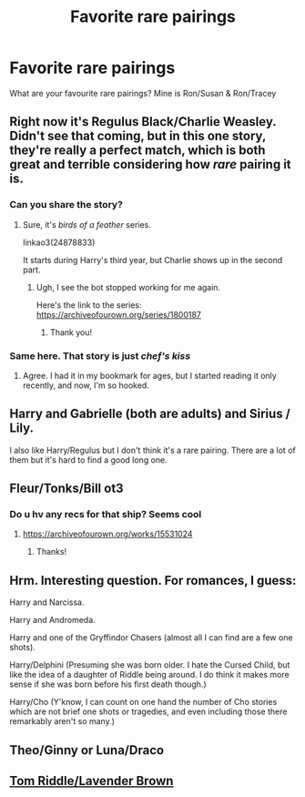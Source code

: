 #+TITLE: Favorite rare pairings

* Favorite rare pairings
:PROPERTIES:
:Author: schrodinger978
:Score: 4
:DateUnix: 1622375826.0
:DateShort: 2021-May-30
:FlairText: Discussion
:END:
What are your favourite rare pairings? Mine is Ron/Susan & Ron/Tracey


** Right now it's Regulus Black/Charlie Weasley. Didn't see that coming, but in this one story, they're really a perfect match, which is both great and terrible considering how /rare/ pairing it is.
:PROPERTIES:
:Author: Keira901
:Score: 5
:DateUnix: 1622392848.0
:DateShort: 2021-May-30
:END:

*** Can you share the story?
:PROPERTIES:
:Author: South_Cup2179
:Score: 1
:DateUnix: 1622432700.0
:DateShort: 2021-May-31
:END:

**** Sure, it's /birds of a feather/ series.

linkao3(24878833)

It starts during Harry's third year, but Charlie shows up in the second part.
:PROPERTIES:
:Author: Keira901
:Score: 3
:DateUnix: 1622438630.0
:DateShort: 2021-May-31
:END:

***** Ugh, I see the bot stopped working for me again.

Here's the link to the series: [[https://archiveofourown.org/series/1800187]]
:PROPERTIES:
:Author: Keira901
:Score: 1
:DateUnix: 1622439182.0
:DateShort: 2021-May-31
:END:

****** Thank you!
:PROPERTIES:
:Author: South_Cup2179
:Score: 1
:DateUnix: 1622440076.0
:DateShort: 2021-May-31
:END:


*** Same here. That story is just /chef's kiss/
:PROPERTIES:
:Author: psychotriton
:Score: 1
:DateUnix: 1622445729.0
:DateShort: 2021-May-31
:END:

**** Agree. I had it in my bookmark for ages, but I started reading it only recently, and now, I'm so hooked.
:PROPERTIES:
:Author: Keira901
:Score: 1
:DateUnix: 1622447188.0
:DateShort: 2021-May-31
:END:


** Harry and Gabrielle (both are adults) and Sirius / Lily.

I also like Harry/Regulus but I don't think it's a rare pairing. There are a lot of them but it's hard to find a good long one.
:PROPERTIES:
:Author: chayoutofcontext
:Score: 7
:DateUnix: 1622379652.0
:DateShort: 2021-May-30
:END:


** Fleur/Tonks/Bill ot3
:PROPERTIES:
:Author: Bleepbloopbotz2
:Score: 4
:DateUnix: 1622376051.0
:DateShort: 2021-May-30
:END:

*** Do u hv any recs for that ship? Seems cool
:PROPERTIES:
:Author: schrodinger978
:Score: 1
:DateUnix: 1622376086.0
:DateShort: 2021-May-30
:END:

**** [[https://archiveofourown.org/works/15531024]]
:PROPERTIES:
:Author: Bleepbloopbotz2
:Score: 1
:DateUnix: 1622377609.0
:DateShort: 2021-May-30
:END:

***** Thanks!
:PROPERTIES:
:Author: schrodinger978
:Score: 1
:DateUnix: 1622392903.0
:DateShort: 2021-May-30
:END:


** Hrm. Interesting question. For romances, I guess:

Harry and Narcissa.

Harry and Andromeda.

Harry and one of the Gryffindor Chasers (almost all I can find are a few one shots).

Harry/Delphini (Presuming she was born older. I hate the Cursed Child, but like the idea of a daughter of Riddle being around. I do think it makes more sense if she was born before his first death though.)

Harry/Cho (Y'know, I can count on one hand the number of Cho stories which are not brief one shots or tragedies, and even including those there remarkably aren't so many.)
:PROPERTIES:
:Author: Cyfric_G
:Score: 2
:DateUnix: 1622378356.0
:DateShort: 2021-May-30
:END:


** Theo/Ginny or Luna/Draco
:PROPERTIES:
:Author: trolley_troubles
:Score: 1
:DateUnix: 1622396276.0
:DateShort: 2021-May-30
:END:


** [[https://archiveofourown.org/works/19949440][Tom Riddle/Lavender Brown]]
:PROPERTIES:
:Author: kaimkre1
:Score: 1
:DateUnix: 1622417389.0
:DateShort: 2021-May-31
:END:
